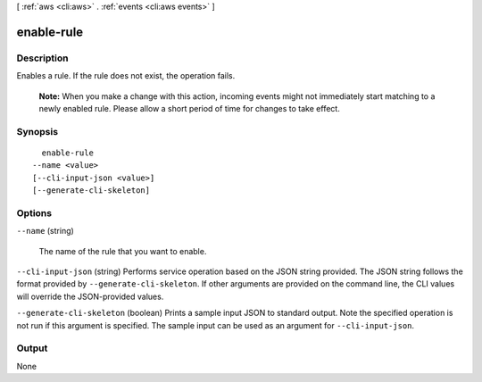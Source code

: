 [ :ref:`aws <cli:aws>` . :ref:`events <cli:aws events>` ]

.. _cli:aws events enable-rule:


***********
enable-rule
***********



===========
Description
===========



Enables a rule. If the rule does not exist, the operation fails.

 

 **Note:** When you make a change with this action, incoming events might not immediately start matching to a newly enabled rule. Please allow a short period of time for changes to take effect. 



========
Synopsis
========

::

    enable-rule
  --name <value>
  [--cli-input-json <value>]
  [--generate-cli-skeleton]




=======
Options
=======

``--name`` (string)


  The name of the rule that you want to enable.

  

``--cli-input-json`` (string)
Performs service operation based on the JSON string provided. The JSON string follows the format provided by ``--generate-cli-skeleton``. If other arguments are provided on the command line, the CLI values will override the JSON-provided values.

``--generate-cli-skeleton`` (boolean)
Prints a sample input JSON to standard output. Note the specified operation is not run if this argument is specified. The sample input can be used as an argument for ``--cli-input-json``.



======
Output
======

None
